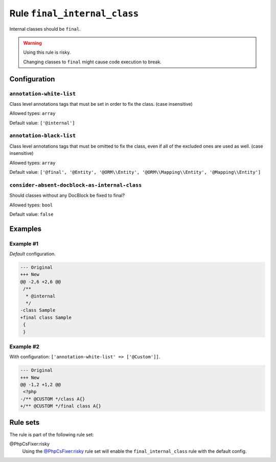 =============================
Rule ``final_internal_class``
=============================

Internal classes should be ``final``.

.. warning:: Using this rule is risky.

   Changing classes to ``final`` might cause code execution to break.

Configuration
-------------

``annotation-white-list``
~~~~~~~~~~~~~~~~~~~~~~~~~

Class level annotations tags that must be set in order to fix the class. (case
insensitive)

Allowed types: ``array``

Default value: ``['@internal']``

``annotation-black-list``
~~~~~~~~~~~~~~~~~~~~~~~~~

Class level annotations tags that must be omitted to fix the class, even if all
of the excluded ones are used as well. (case insensitive)

Allowed types: ``array``

Default value: ``['@final', '@Entity', '@ORM\\Entity', '@ORM\\Mapping\\Entity', '@Mapping\\Entity']``

``consider-absent-docblock-as-internal-class``
~~~~~~~~~~~~~~~~~~~~~~~~~~~~~~~~~~~~~~~~~~~~~~

Should classes without any DocBlock be fixed to final?

Allowed types: ``bool``

Default value: ``false``

Examples
--------

Example #1
~~~~~~~~~~

*Default* configuration.

.. code-block:: diff

   --- Original
   +++ New
   @@ -2,6 +2,6 @@
    /**
     * @internal
     */
   -class Sample
   +final class Sample
    {
    }

Example #2
~~~~~~~~~~

With configuration: ``['annotation-white-list' => ['@Custom']]``.

.. code-block:: diff

   --- Original
   +++ New
   @@ -1,2 +1,2 @@
    <?php
   -/** @CUSTOM */class A{}
   +/** @CUSTOM */final class A{}

Rule sets
---------

The rule is part of the following rule set:

@PhpCsFixer:risky
  Using the `@PhpCsFixer:risky <./../../ruleSets/PhpCsFixerRisky.rst>`_ rule set will enable the ``final_internal_class`` rule with the default config.
